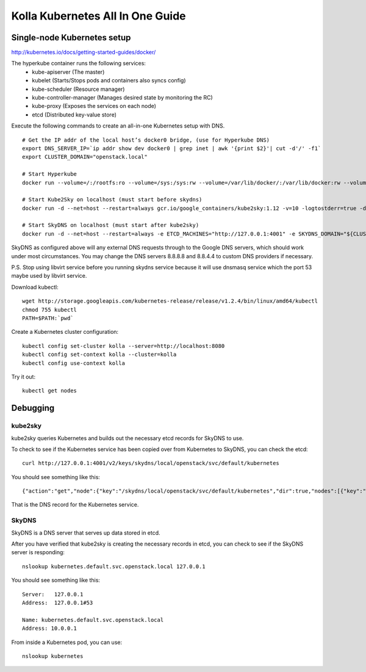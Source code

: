 .. kubernetes-all-in-one:

=================================
Kolla Kubernetes All In One Guide
=================================

Single-node Kubernetes setup
============================

http://kubernetes.io/docs/getting-started-guides/docker/

The hyperkube container runs the following services:
  - kube-apiserver (The master)
  - kubelet (Starts/Stops pods and containers also syncs config)
  - kube-scheduler (Resource manager)
  - kube-controller-manager (Manages desired state by monitoring the RC)
  - kube-proxy (Exposes the services on each node)
  - etcd (Distributed key-value store)

Execute the following commands to create an all-in-one Kubernetes setup with DNS.

::

   # Get the IP addr of the local host’s docker0 bridge, (use for Hyperkube DNS)
   export DNS_SERVER_IP=`ip addr show dev docker0 | grep inet | awk '{print $2}'| cut -d'/' -f1`
   export CLUSTER_DOMAIN="openstack.local"

   # Start Hyperkube
   docker run --volume=/:/rootfs:ro --volume=/sys:/sys:rw --volume=/var/lib/docker/:/var/lib/docker:rw --volume=/var/lib/kubelet/:/var/lib/kubelet:rw,shared --volume=/var/run:/var/run:rw --net=host --pid=host --privileged=true --name=kubelet -d gcr.io/google_containers/hyperkube-amd64:v1.3.0 /hyperkube kubelet --resolv-conf="" --containerized --hostname-override="127.0.0.1" --address="0.0.0.0" --api-servers=http://localhost:8080 --config=/etc/kubernetes/manifests --cluster-domain=${CLUSTER_DOMAIN} --allow-privileged=true --v=2 --cluster-dns=${DNS_SERVER_IP}

   # Start Kube2Sky on localhost (must start before skydns)
   docker run -d --net=host --restart=always gcr.io/google_containers/kube2sky:1.12 -v=10 -logtostderr=true -domain=${CLUSTER_DOMAIN} -etcd-server="http://127.0.0.1:4001"

   # Start SkyDNS on localhost (must start after kube2sky)
   docker run -d --net=host --restart=always -e ETCD_MACHINES="http://127.0.0.1:4001" -e SKYDNS_DOMAIN="${CLUSTER_DOMAIN}." -e SKYDNS_ADDR="0.0.0.0:53" -e SKYDNS_NAMESERVERS="8.8.8.8:53,8.8.4.4:53" gcr.io/google_containers/skydns:2015-10-13-8c72f8c


SkyDNS as configured above will any external DNS requests through to the Google
DNS servers, which should work under most circumstances.  You may change the
DNS servers 8.8.8.8 and 8.8.4.4 to custom DNS providers if necessary.

P.S. Stop using libvirt service before you running skydns service because it
will use dnsmasq service which the port 53 maybe used by libvirt service.

Download kubectl::

   wget http://storage.googleapis.com/kubernetes-release/release/v1.2.4/bin/linux/amd64/kubectl
   chmod 755 kubectl
   PATH=$PATH:`pwd`

Create a Kubernetes cluster configuration::

  kubectl config set-cluster kolla --server=http://localhost:8080
  kubectl config set-context kolla --cluster=kolla
  kubectl config use-context kolla

Try it out::

   kubectl get nodes


Debugging
=========

kube2sky
--------

kube2sky queries Kubernetes and builds out the necessary etcd records for
SkyDNS to use.

To check to see if the Kubernetes service has been copied over from Kubernetes
to SkyDNS, you can check the etcd::

    curl http://127.0.0.1:4001/v2/keys/skydns/local/openstack/svc/default/kubernetes

You should see something like this::

    {"action":"get","node":{"key":"/skydns/local/openstack/svc/default/kubernetes","dir":true,"nodes":[{"key":"/skydns/local/openstack/svc/default/kubernetes/c88f1059","value":"{\"host\":\"10.0.0.1\",\"priority\":10,\"weight\":10,\"ttl\":30,\"targetstrip\":0}","modifiedIndex":137,"createdIndex":137}],"modifiedIndex":92,"createdIndex":92}}

That is the DNS record for the Kubernetes service.

SkyDNS
------

SkyDNS is a DNS server that serves up data stored in etcd.

After you have verified that kube2sky is creating the necessary records in
etcd, you can check to see if the SkyDNS server is responding::

    nslookup kubernetes.default.svc.openstack.local 127.0.0.1

You should see something like this::

    Server:   127.0.0.1
    Address:  127.0.0.1#53

    Name: kubernetes.default.svc.openstack.local
    Address: 10.0.0.1

From inside a Kubernetes pod, you can use::

    nslookup kubernetes
